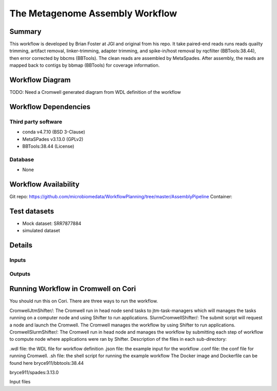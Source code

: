 The Metagenome Assembly Workflow
==================

Summary
-------
This workflow is developed by Brian Foster at JGI and original from his repo. It take paired-end reads runs reads quailty trimming, artifact removal, linker-trimming, adapter trimming, and spike-in/host removal by rqcfilter (BBTools:38.44), then error corrected by bbcms (BBTools). The clean reads are assembled by MetaSpades. After assembly, the reads are mapped back to contigs by bbmap (BBTools) for coverage information.

Workflow Diagram
------------------

.. image:: ../_static/images/assembly/workflow_assembly.png
   :scale: 75
   :alt: Metagenome assembly workflow dependencies


TODO: Need a Cromwell generated diagram from WDL definition of the workflow




Workflow Dependencies
---------------------
Third party software
~~~~~~~~~~~~~~~~~~~~

- conda v4.7.10 (BSD 3-Clause)
- MetaSPades v3.13.0 (GPLv2)
- BBTools:38.44 (License)

Database
~~~~~~~~
- None

Workflow Availability
---------------------
Git repo:
https://github.com/microbiomedata/WorkflowPlanning/tree/master/AssemblyPipeline
Container:


Test datasets
-------------

- Mock dataset: SRR7877884
- simulated dataset


Details
---------------------

Inputs
~~~~~~~~

Outputs
~~~~~~~~





Running Workflow in Cromwell on Cori
----------------------------
You should run this on Cori. There are three ways to run the workflow.

CromwellJtmShifter/: The Cromwell run in head node send tasks to jtm-task-managers which will manages the tasks running on a computer node and using Shifter to run applications.
SlurmCromwellShifter/: The submit script will request a node and launch the Cromwell. The Cromwell manages the workflow by using Shifter to run applications.
CromwellSlurmShifter/: The Cromwell run in head node and manages the workflow by submitting each step of workflow to compute node where applications were ran by Shifter.
Description of the files in each sub-directory:

.wdl file: the WDL file for workflow definition
.json file: the example input for the workflow
.conf file: the conf file for running Cromwell.
.sh file: the shell script for running the example workflow
The Docker image and Dockerfile can be found here
bryce911/bbtools:38.44

bryce911/spades:3.13.0

Input files


